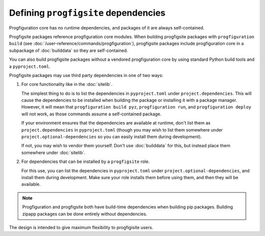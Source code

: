 Defining ``progfigsite`` dependencies
=====================================

Progfiguration core has no runtime dependencies,
and packages of it are always self-contained.

Progfigsite packages reference progfiguration core modules.
When building progfigsite packages with ``progfiguration build`` (see :doc:`/user-reference/commands/progfiguration`),
progfigsite packages include progfiguration core in a subpackage of :doc:`builddata` so they are self-contained.

You can also build progfigsite packages without a vendored progfiguration core
by using standard Python build tools and a ``pyproject.toml``.

Progfigsite packages may use third party dependencies in one of two ways:

1.  For core functionality like in the :doc:`sitelib`.

    The simplest thing to do is to list the dependencies in ``pyproject.toml`` under ``project.dependencies``.
    This will cause the dependencies to be installed when building the package or installing it with a package manager.
    However, it will mean that ``progfiguration build pyz``, ``progfiguration run``,
    and ``progfiguration deploy`` will not work,
    as those commands assume a self-contained package.

    If your environment ensures that the dependencies are available at runtime,
    don't list them as ``project.dependencies`` in ``pyproject.toml``
    (though you may wish to list them somewhere under ``project.optional-dependencies``
    so you can easily install them during development).

    If not, you may wish to vendor them yourself.
    Don't use :doc:`builddata` for this,
    but instead place them somewhere under :doc:`sitelib`.

2.  For dependencies that can be installed by a ``progfigsite`` role.

    For this use,
    you can list the dependencies in ``pyproject.toml`` under ``project.optional-dependencies``,
    and install them during development.
    Make sure your role installs them before using them,
    and then they will be available.

.. note::

    Progfiguration and progfigsite both have build-time dependencies when building pip packages.
    Building zipapp packages can be done entirely without dependencies.


The design is intended to give maximum flexibility to progfigisite users.
